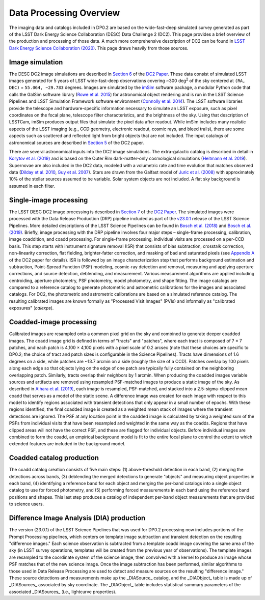.. Review the README on instructions to contribute.
.. Review the style guide to keep a consistent approach to the documentation.
.. Static objects, such as figures, should be stored in the _static directory. Review the _static/README on instructions to contribute.
.. Do not remove the comments that describe each section. They are included to provide guidance to contributors.
.. Do not remove other content provided in the templates, such as a section. Instead, comment out the content and include comments to explain the situation. For example:
	- If a section within the template is not needed, comment out the section title and label reference. Do not delete the expected section title, reference or related comments provided from the template.
    - If a file cannot include a title (surrounded by ampersands (#)), comment out the title from the template and include a comment explaining why this is implemented (in addition to applying the ``title`` directive).

.. This is the label that can be used for cross referencing this file.
.. Recommended title label format is "Directory Name"-"Title Name" -- Spaces should be replaced by hyphens.
.. _Data-Products-DP0-2-Data-Processing-Overview:
.. Each section should include a label for cross referencing to a given area.
.. Recommended format for all labels is "Title Name"-"Section Name" -- Spaces should be replaced by hyphens.
.. To reference a label that isn't associated with an reST object such as a title or figure, you must include the link and explicit title using the syntax :ref:`link text <label-name>`.
.. A warning will alert you of identical labels during the linkcheck process.

########################
Data Processing Overview
########################

.. This section should provide a brief, top-level description of the page.

The imaging data and catalogs included in DP0.2 are based on the wide-fast-deep simulated survey generated as part of the LSST Dark Energy Science Collaboration (DESC) Data Challenge 2 (DC2).
This page provides a brief overview of the production and processing of those data. A much more comprehensive description of DC2 can be found in `LSST Dark Energy Science Collaboration (2020) <https://arxiv.org/abs/2010.05926>`_.
This page draws heavily from those sources.


.. _Data-Processing-Overview-Image-Simulation:

Image simulation
================

The DESC DC2 image simulations are described in `Section 6 <https://arxiv.org/pdf/2010.05926.pdf#page=19>`_ of the `DC2 Paper <https://arxiv.org/abs/2010.05926>`_.
These data consist of simulated LSST images generated for 5 years of LSST wide-fast-deep observations covering ~300 \deg\ :sup:`2` of the sky centered at ``(RA, DEC)`` = ``55.064, −29.783`` degrees.
Images are simulated by the `imSim <https://github.com/LSSTDESC/imSim>`_ software package, a modular Python code that calls the GalSim software library (`Rowe et al. 2015 <https://arxiv.org/abs/1407.7676>`_) for astronomical object rendering
and is run in the LSST Science Pipelines and LSST Simulation Framework software environment (`Connolly et al. 2014 <https://ui.adsabs.harvard.edu/abs/2014SPIE.9150E..14C>`_).
The LSST software libraries provide the telescope and hardware-specific information necessary to simulate an LSST exposure, such as pixel coordinates on the focal plane, telescope filter characteristics, and the brightness of the sky.
Using that description of LSSTCam, imSim produces output files that simulate the pixel data after readout.
While imSim includes many realistic aspects of the LSST imaging (e.g., CCD geometry, electronic readout, cosmic rays, and bleed trails), there are some aspects such as scattered and reflected light from bright objects that are not included.
The input catalogs of astronomical sources are described in `Section 5 <https://arxiv.org/pdf/2010.05926.pdf#page=13>`_ of the DC2 paper.

There are several astronomical inputs into the DC2 image simulations.
The extra-galactic catalog is described in detail in `Korytov et al. (2019) <https://arxiv.org/abs/1907.06530>`_ and is based on the Outer Rim dark-matter-only cosmological simulations (`Heitmann et al. 2019 <https://arxiv.org/abs/1904.11970>`_).
Supernovae are also included in the DC2 data, modeled with a volumetric rate and time evolution that matches observed data (`Dilday et al. 2010 <https://arxiv.org/abs/1001.4995>`_, `Guy et al. 2007 <https://arxiv.org/abs/astro-ph/0701828>`_).
Stars are drawn from the Galfast model of `Juric et al. (2008) <https://arxiv.org/abs/astro-ph/0510520>`_ with approximately 10% of the stellar sources assumed to be variable.
Solar system objects are not included. A flat sky background is assumed in each filter.


.. _Data-Processing-Overview-Single-Image-Processing:

Single-image processing
=======================

The LSST DESC DC2 image processing is described in `Section 7 <https://arxiv.org/pdf/2010.05926.pdf#page=24>`_ of the `DC2 Paper <https://arxiv.org/abs/2010.05926>`_.
The simulated images were processed with the Data Release Production (DRP) pipeline included as part of the `v23.0.1 <https://pipelines.lsst.io/v/v23_0_2/releases/v23_0_0.html>`_ release of the LSST Science Pipelines.
More detailed descriptions of the LSST Science Pipelines can be found in `Bosch et al. (2018) <https://arxiv.org/abs/1705.06766>`_ and `Bosch et al. (2019) <https://arxiv.org/abs/1812.03248>`_.
Briefly, image processing with the DRP pipeline involves four major steps – single-frame processing, calibration, image coaddition, and coadd processing. For single-frame processing, individual visits are processed on a per-CCD basis.
This step starts with instrument signature removal (ISR) that consists of bias subtraction, crosstalk correction, non-linearity correction, flat fielding, brighter-fatter correction, and masking of bad and saturated pixels
(see `Appendix A <https://arxiv.org/pdf/2010.05926.pdf#page=38>`_ of the DC2 paper for details).
ISR is followed by an image characterization step that performs background estimation and subtraction, Point-Spread Function (PSF) modeling, cosmic-ray detection and removal, measuring and applying aperture corrections, and source detection, deblending, and measurement.
Various measurement algorithms are applied including centroiding, aperture photometry, PSF photometry, model photometry, and shape fitting.
The image catalogs are compared to a reference catalog to generate photometric and astrometric calibrations for the images and associated catalogs.
For DC2, the photometric and astrometric calibrations are based on a simulated reference catalog.
The resulting calibrated images are known formally as "Processed Visit Images" (PVIs) and informally as "calibrated exposures" (`calexps`).


.. _Data-Processing-Overview-Coadded-Image-Processing:

Coadded-image processing
========================

Calibrated images are resampled onto a common pixel grid on the sky and combined to generate deeper coadded images.
The coadd image grid is defined in terms of "tracts" and "patches", where each tract is composed of 7 × 7 patches, and each patch is 4,100 × 4,100 pixels with a pixel scale of 0.2 arcsec (note that these choices are specific to DP0.2; the choice of tract and patch sizes is configurable in the Science Pipelines).
Tracts have dimensions of 1.6 degrees on a side, while patches are ~13.7 arcmin on a side (roughly the size of a CCD).
Patches overlap by 100 pixels along each edge so that objects lying on the edge of one patch are typically fully contained on the neighboring overlapping patch.
Similarly, tracts overlap their neighbors by 1 arcmin.
When producing the coadded images variable sources and artifacts are removed using resampled PSF-matched images to produce a static image of the sky.
As described in `Aihara et al. (2019) <https://arxiv.org/abs/1905.12221>`_, each image is resampled, PSF-matched, and stacked into a 2.5-sigma-clipped mean coadd that serves as a model of the static scene.
A difference image was created for each image with respect to this model to identify regions associated with transient detections that only appear in a small number of epochs.
With these regions identified, the final coadded image is created as a weighted mean stack of images where the transient detections are ignored.
The PSF at any location point in the coadded image is calculated by taking a weighted sum of the PSFs from individual visits that have been resampled and weighted in the same way as the coadds.
Regions that have clipped areas will not have the correct PSF, and these are flagged for individual objects.
Before individual images are combined to form the coadd, an empirical background model is fit to the entire focal plane to control the extent to which extended features are included in the background model.


.. _Data-Processing-Overview-Coadded-Catalogs:

Coadded catalog production
==========================

The coadd catalog creation consists of five main steps: (1) above-threshold detection in each band, (2) merging the detections across bands,
(3) deblending the merged detections to generate "objects" and measuring object properties in each band, (4) identifying a reference band for each object and merging the per-band catalogs into a single object catalog to use for forced photometry,
and (5) performing forced measurements in each band using the reference band positions and shapes.
This last step produces a catalog of independent per-band object measurements that are provided to science users.


.. _Data-Processing-Overview-Difference-Imaging:

Difference Image Analysis (DIA) production
==========================================

The version (23.0.1) of the LSST Science Pipelines that was used for DP0.2 processing now includes portions of the Prompt Processing pipelines,
which centers on template image subtraction and transient detection on the resulting "difference images."
Each science observation is subtracted from a template coadd image covering the same area of the sky (in LSST survey operations,
templates will be created from the previous year of observations).
The template images are resampled to the coordinate system of the science image, then convolved with a kernel to produce an image whose PSF matches
that of the new science image.
Once the image subtraction has been performed, similar algorithms to those used in Data Release Processing are used to detect and measure sources on the resulting "difference image."
These source detections and measurements make up the _DIASource_ catalog, and the _DIAObject_ table is made up of _DIASources_ associated
by sky coordinate.
The _DIAObject_ table includes statistical summary parameters of the associated _DIASources_ (i.e., lightcurve properties).
